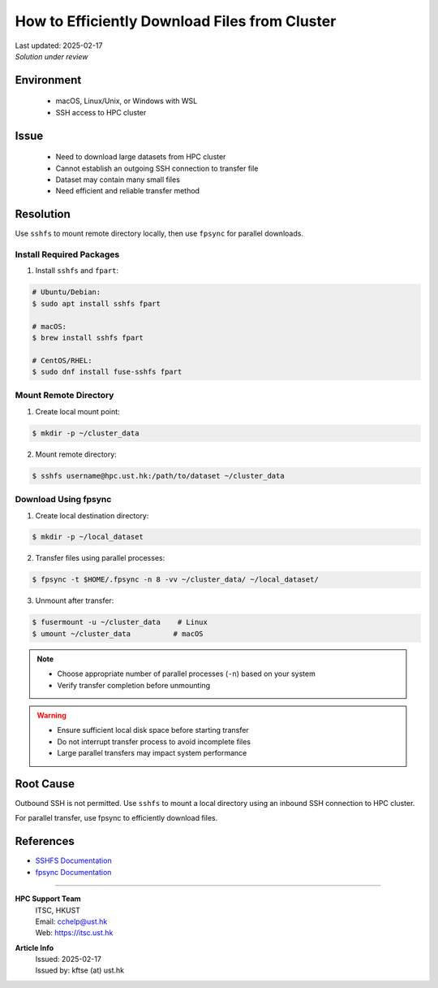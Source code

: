 How to Efficiently Download Files from Cluster
==============================================

.. meta::
    :description: Efficiently downloading large datasets from HPC clusters using SSHFS and fpsync
    :keywords: sshfs, fpsync, dataset, download, hpc, cluster
    :author: kftse <kftse@ust.hk>

.. container:: header

    | Last updated: 2025-02-17
    | *Solution under review*

Environment
-----------

    - macOS, Linux/Unix, or Windows with WSL
    - SSH access to HPC cluster

Issue
-----

    - Need to download large datasets from HPC cluster
    - Cannot establish an outgoing SSH connection to transfer file
    - Dataset may contain many small files
    - Need efficient and reliable transfer method

Resolution
----------

Use ``sshfs`` to mount remote directory locally, then use ``fpsync`` for parallel downloads.

Install Required Packages
~~~~~~~~~~~~~~~~~~~~~~~~~

1. Install ``sshfs`` and ``fpart``:

.. code-block:: shell-session

    # Ubuntu/Debian:
    $ sudo apt install sshfs fpart

    # macOS:
    $ brew install sshfs fpart

    # CentOS/RHEL:
    $ sudo dnf install fuse-sshfs fpart

Mount Remote Directory
~~~~~~~~~~~~~~~~~~~~~~

1. Create local mount point:

.. code-block:: shell-session

    $ mkdir -p ~/cluster_data

2. Mount remote directory:

.. code-block:: shell-session

    $ sshfs username@hpc.ust.hk:/path/to/dataset ~/cluster_data

Download Using fpsync
~~~~~~~~~~~~~~~~~~~~~

1. Create local destination directory:

.. code-block:: shell-session

    $ mkdir -p ~/local_dataset

2. Transfer files using parallel processes:

.. code-block:: shell-session

    $ fpsync -t $HOME/.fpsync -n 8 -vv ~/cluster_data/ ~/local_dataset/

3. Unmount after transfer:

.. code-block:: shell-session

    $ fusermount -u ~/cluster_data    # Linux
    $ umount ~/cluster_data          # macOS

.. note::

    - Choose appropriate number of parallel processes (``-n``) based on your system
    - Verify transfer completion before unmounting

.. warning::

    - Ensure sufficient local disk space before starting transfer
    - Do not interrupt transfer process to avoid incomplete files
    - Large parallel transfers may impact system performance

Root Cause
----------

Outbound SSH is not permitted. Use ``sshfs`` to mount a local directory using an inbound
SSH connection to HPC cluster.

For parallel transfer, use fpsync to efficiently download files.

References
----------

- `SSHFS Documentation <https://github.com/libfuse/sshfs>`_
- `fpsync Documentation <https://github.com/martymac/fpart>`_

----

.. container:: footer

    **HPC Support Team**
      | ITSC, HKUST
      | Email: cchelp@ust.hk
      | Web: https://itsc.ust.hk

    **Article Info**
      | Issued: 2025-02-17
      | Issued by: kftse (at) ust.hk
